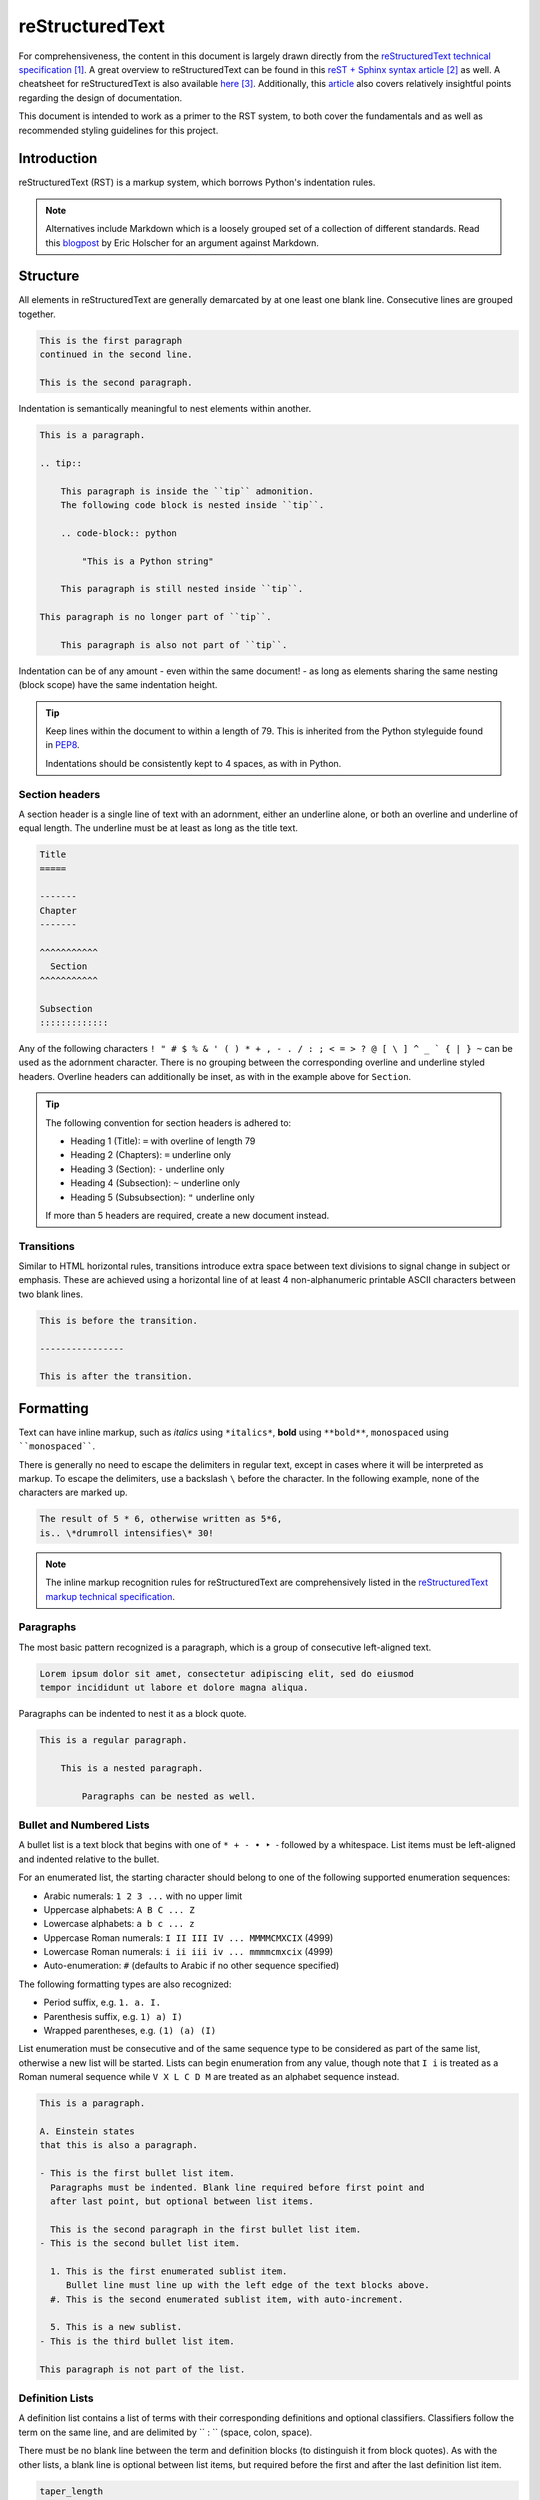 .. _doc_rest:

===============================================================================
reStructuredText
===============================================================================

For comprehensiveness, the content in this document is largely drawn directly
from the `reStructuredText technical specification`__. A great overview to
reStructuredText can be found in this `reST + Sphinx syntax article`__ as well.
A cheatsheet for reStructuredText is also available `here`__.
Additionally, this
`article <https://docness.readthedocs.io/en/latest/documentation-usage.html>`_
also covers relatively insightful points regarding the design of documentation.

__ https://docutils.sourceforge.io/docs/ref/rst/restructuredtext.html
__ https://thomas-cokelaer.info/tutorials/sphinx/rest_syntax.html
__ https://docutils.sourceforge.io/docs/user/rst/quickref.html

This document is intended to work as a primer to the RST system,
to both cover the fundamentals and as well as recommended styling guidelines
for this project.



Introduction
============

reStructuredText (RST) is a markup system, which borrows Python's
indentation rules.

.. note::

    Alternatives include Markdown which is a loosely grouped set of a
    collection of different standards. Read this
    `blogpost <https://www.ericholscher.com/blog/2016/mar/15/dont-use-
    markdown-for-technical-docs/>`_
    by Eric Holscher for an argument against Markdown.



Structure
=========

All elements in reStructuredText are generally demarcated by at one least one
blank line. Consecutive lines are grouped together.

.. code-block:: rest

    This is the first paragraph
    continued in the second line.

    This is the second paragraph.

Indentation is semantically meaningful to nest elements within another.

.. code-block:: rest

    This is a paragraph.

    .. tip::

        This paragraph is inside the ``tip`` admonition.
        The following code block is nested inside ``tip``.

        .. code-block:: python

            "This is a Python string"

        This paragraph is still nested inside ``tip``.

    This paragraph is no longer part of ``tip``.

        This paragraph is also not part of ``tip``.

Indentation can be of any amount - even within the same document! - as long as
elements sharing the same nesting (block scope) have the same indentation
height.

.. tip::

    Keep lines within the document to within a length of 79.
    This is inherited from the Python styleguide found in
    `PEP8 <https://www.python.org/dev/peps/pep-0008/#maximum-line-length>`_.

    Indentations should be consistently kept to 4 spaces, as with in Python.

Section headers
---------------

A section header is a single line of text with an adornment, either
an underline alone, or both an overline and underline of equal length. The
underline must be at least as long as the title text.

.. code-block:: rest

    Title
    =====

    -------
    Chapter
    -------

    ^^^^^^^^^^^
      Section
    ^^^^^^^^^^^

    Subsection
    :::::::::::::

Any of the following characters
``! " # $ % & ' ( ) * + , - . / : ; < = > ? @ [ \ ] ^ _ ` { | } ~`` can be used
as the adornment character. There is no grouping between the corresponding
overline and underline styled headers.
Overline headers can additionally be inset, as with in the example above for
``Section``.

.. tip::

    The following convention for section headers is adhered to:

    * Heading 1 (Title): ``=`` with overline of length 79
    * Heading 2 (Chapters): ``=`` underline only
    * Heading 3 (Section): ``-`` underline only
    * Heading 4 (Subsection): ``~`` underline only
    * Heading 5 (Subsubsection): ``"`` underline only

    If more than 5 headers are required, create a new document instead.

Transitions
-----------

Similar to HTML horizontal rules, transitions introduce extra space between
text divisions to signal change in subject or emphasis. These are achieved
using a horizontal line of at least 4 non-alphanumeric printable ASCII
characters between two blank lines.

.. code-block::

    This is before the transition.

    ----------------

    This is after the transition.



Formatting
==========

Text can have inline markup, such as
*italics* using ``*italics*``,
**bold** using ``**bold**``,
``monospaced`` using ````monospaced````.

There is generally no need to escape the delimiters in regular text,
except in cases where it will be interpreted as markup. To escape the
delimiters, use a backslash ``\`` before the character. In the following
example, none of the characters are marked up.

.. code-block::

    The result of 5 * 6, otherwise written as 5*6,
    is.. \*drumroll intensifies\* 30!

.. note::

    The inline markup recognition rules for reStructuredText are
    comprehensively listed in the
    `reStructuredText markup technical specification <https://docutils.
    sourceforge.io/docs/ref/rst/restructuredtext.html#inline-markup
    -recognition-rules>`_.


Paragraphs
----------

The most basic pattern recognized is a paragraph, which is a group of
consecutive left-aligned text.

.. code-block:: rest

    Lorem ipsum dolor sit amet, consectetur adipiscing elit, sed do eiusmod
    tempor incididunt ut labore et dolore magna aliqua.


Paragraphs can be indented to nest it as a block quote.

.. code-block:: rest

    This is a regular paragraph.

        This is a nested paragraph.

            Paragraphs can be nested as well.

Bullet and Numbered Lists
-------------------------

A bullet list is a text block that begins with one of ``* + - • ‣ ⁃`` followed
by a whitespace. List items must be left-aligned and indented relative to
the bullet.

For an enumerated list, the starting character should belong to one of the
following supported enumeration sequences:

- Arabic numerals: ``1 2 3 ...`` with no upper limit
- Uppercase alphabets: ``A B C ... Z``
- Lowercase alphabets: ``a b c ... z``
- Uppercase Roman numerals: ``I II III IV ... MMMMCMXCIX`` (4999)
- Lowercase Roman numerals: ``i ii iii iv ... mmmmcmxcix`` (4999)
- Auto-enumeration: ``#`` (defaults to Arabic if no other sequence specified)

The following formatting types are also recognized:

- Period suffix, e.g. ``1. a. I.``
- Parenthesis suffix, e.g. ``1) a) I)``
- Wrapped parentheses, e.g. ``(1) (a) (I)``

List enumeration must be consecutive and of the same sequence type to be
considered as part of the same list, otherwise a new list will be started.
Lists can begin enumeration from any value, though note that
``I i`` is treated as a Roman numeral sequence while ``V X L C D M`` are
treated as an alphabet sequence instead.

.. code-block:: rest

    This is a paragraph.

    A. Einstein states
    that this is also a paragraph.

    - This is the first bullet list item.
      Paragraphs must be indented. Blank line required before first point and
      after last point, but optional between list items.

      This is the second paragraph in the first bullet list item.
    - This is the second bullet list item.

      1. This is the first enumerated sublist item.
         Bullet line must line up with the left edge of the text blocks above.
      #. This is the second enumerated sublist item, with auto-increment.

      5. This is a new sublist.
    - This is the third bullet list item.

    This paragraph is not part of the list.

Definition Lists
----------------

A definition list contains a list of terms with their corresponding definitions
and optional classifiers. Classifiers follow the term on the same line, and
are delimited by `` : `` (space, colon, space).

There must be no blank line between the term and definition blocks (to
distinguish it from block quotes).
As with the other lists, a blank line is optional between list items, but
required before the first and after the last definition list item.

.. code-block:: rest

    taper_length
        Length of the taper

    angle : int : float
        Subtending angle of the focused grating coupler.

        Restricted to the interval [0, 360)

    n : int, optional
        The number of gratings of the grating coupler,
        defaults to 50.

Field Lists
-----------

Field lists are used as directive options or as a two-column table-like
structure to represent label-data pairs. Parsers for reStructuredText may
recognized specialized field names in certain contexts.

.. code-block:: rest

    :Date: 2020-08-02
    :Version: 1
    :Parameter\: i: int

When a field list is the first non-comment element after the document title,
it may have its fields transformed into document bibliographic data.
The registered fields include: ``Abstract``, ``Address``, ``Author``,
``Authors``, ``Contact``, ``Copyright``, ``Date``, ``Dedication``,
``Organization``, ``Revision``, ``Status``, ``Version``.

Literal Blocks
--------------

A literal block is composed of a paragraph containing two colons, to present
subsequent indented or quoted text that is left as-is and typically rendered
in monospaced font.
For quoted text, the text block is not indented, but instead each line begins
with the same non-alphanumeric printable ASCII character (same list of
characters as that of title adornments).

For convenience, the ``::`` is recognized at the end of any paragraph, and is
truncated by one colon if immediately preceded by text, both colons if preceded
by whitespace.
In the following example, all of them are equivalent:

.. code-block:: rest

    Paragraph:

    ::

        Literal block (expanded form)

    Paragraph: ::

        Literal block (partially minimized form)

    Paragraph::

        Literal block (fully minimized form)

    Paragraph::

    > Literal block (quoted literal)

Doctest blocks
--------------

Doctest blocks are interactive Python sessions cut-and-pasted into docstrings,
meant to illustrate usage by example and provide a testing environment using
the `doctest <https://docs.python.org/3/library/doctest.html>`_ Python library.

.. code-block:: rest

    This is a paragraph.

    >>> print("This is a Doctest block")
    This is a Doctest block

.. tip::

    As with in `numpydocs <https://numpydoc.readthedocs.io/en/latest/
    format.html#sections>`_,
    testing is performed using an external testing framework (``pytest`` in
    this project). Doctest comments are intended to illustrate usage only.


Tables
------

reStructuredText provides two methods of defining a table:

* Grid tables provide both row and column span, but are cumbersome to complete
* Simple tables are easy to create, but has no row span, and require
  the first column to be filled (use ``..`` for empty cells)

Markup is available within cells in both tables.
These examples are intuitive to understand:

.. code-block::

    +------------------------+------------+----------+----------+
    | Header row, column 1   | Header 2   | Header 3 | Header 4 |
    | (header rows optional) |            |          |          |
    +========================+============+==========+==========+
    | body row 1, column 1   | column 2   | column 3 | column 4 |
    +------------------------+------------+----------+----------+
    | body row 2             | Cells may span columns.          |
    +------------------------+------------+---------------------+
    | body row 3             | Cells may  | - Table cells       |
    +------------------------+ span rows. | - contain           |
    | body row 4             |            | - body elements.    |
    +------------------------+------------+---------------------+

    =====  =====  ======
       Inputs     Output
    ------------  ------
      A      B    A or B
    =====  =====  ======
    False  False  False
    True   False  True
    False  True   True
    True   True   True
    =====  =====  ======



Explicit Markup
===============

To extend the limited functionality of inline markup, markup can be explicitly
specified following the syntax rules:

1. First line begins with two periods and a space (the markup start)
2. Second and/or subsequent lines are indented relative to the first
3. Ends before an unindented line.

.. code-block:: rest

    .. name
        body elements

        more body elements

Explicit markups are used for footnotes, citations, hyperlinks, directives,
substitution definitions, comments.

Footnotes
---------

Each footnote is an explicit markup denoted by a label wrapped in square
brackets. The label can be listed in one of four ways:

1. An integer (explicitly numbered footnote)
2. A single ``#`` (auto-numbered footnote)
3. A ``#`` followed by a simple reference name (an autonumber label)
4. A single ``*`` (auto-symbol footnote)

The auto-numbering behavior is similar to that in enumerated lists.
Footnotes with an autonumber label can be referred to more than once, either as
a footnote reference or hyperlink reference.

.. code-block:: rest

    The footnote reference [#note]_ will be displayed as "[1]" in the
    footnotes. This footnote can be referred to again as a footnote hyperlink
    [#note]_ or as an internal hyperlink note_.

    .. [#note] Footnote content

Auto-symbol footnotes use the following sequence of 10 symbols
``* † ‡ § ¶ # ♠ ♥ ♦ ♣`` for footnote marks instead of numbers. If more than 10
symbols are required, the same sequence will be reused but doubled (``**``),
and then tripled, and so on.

.. warning::

    Avoid mixing manual and auto-numbered footnotes in the same document. See
    the `reStructuredText technical specification <https://docutils.
    sourceforge.io/docs/ref/rst/restructuredtext.html#mixed-manual-and
    -auto-numbered-footnotes>`_ for more details.

    In a similar vein, avoid nesting auto-numbered footnotes within footnotes.

.. tip::

    The sole use of autonumber-labeled footnotes is recommended for this
    project, by virtue of its ability to be referenced multiple times.


Citations
---------

Citations are identical to footnotes, except that they use only non-numeric
labels that are case-insensitive simple reference names. Citations may be
rendered separately from footnotes.

.. code-block:: rest

    Quoting Nielsen & Chuang [NC2000]_, ...

    .. [NC2001] Citation body.

Hyperlinks
----------

Hyperlink targets identify a location within or outside of a document, which
may be linked to by hyperlink references. Hyperlinks will always point to the
succeeding or containing element, be it a paragraph element, URL, or another
hyperlink. Hyperlinks can have fallthroughs.

There exist hyperlink targets that are implicitly defined as well, from
section headers, footnotes and citations. Explicitly defined hyperlink targets
override implicit targets.

.. code-block:: rest

    This is a hyperlink target_, and so is `this
    hyperlink`_, both of which point to the `bottom`_ of the example. Broken
    hyperlinks are joined with a space, while broken URIs are concatenated.

    .. _bottom:
        `this hyperlink`_

    This hyperlink `points to`_ an inline hyperlink target, while this
    hyperlink points to the section header Links_.

    .. _this:
    .. _URI:
        http://docutils.sourceforge
        .net/some_resource\_

    In contrast, this_ hyperlink _`points to` a URI_ broken into multiple
    lines. The trailing underscore in the URI is escaped to avoid
    being treated as another hyperlink.

    Links
    =====

    .. _`target`:
    .. _this hyperlink:

    This is the explicit document hyperlink target.

Inline hyperlink targets are generally preferred if the link is to an optional
resource that need not be listed in the list of document reference links.
Listing of such resources can be alternatively achieved using anonymous
hyperlinks.

.. code-block::

    I am an `inline hyperlink <https://docutils.sourceforge.io
    /docs/ref/rst/restructuredtext.html#anonymous-hyperlinks>`_ which is not
    separately referenced in the document.

    In contrast, this is an `anonymous hyperlink`__.

    __ https://www.google.com/

.. tip::

    There are many variations to the type of hyperlinks accepted by
    reStructuredText. To standardize links within the project,
    all phrase-references (containing more than one word) should be enclosed
    within backquotes, to avoid potential pitfalls with colons and spaces.

Directives
----------

Directives serve as an extension mechanism for reStructuredText. They are
indicated by an explicit markup start, following by the directive type,
two colons and whitespace.

Directive arguments may be supplied on the same line as the directive type,
while directive options, if available, are specified as `field lists`_ in the
following line. Directive content begin after a blank line if arguments and/or
options are employed by the directive.

.. code-block:: rest

    This is the image directive with a single argument.

    .. image:: mylogo.jpg

    This directive takes in only a content block.

    .. note::
        Be aware of your surroundings.

    This directive contains an argument, `scale` option, and content caption.

    .. figure:: larch.png
        :scale: 50

        The larch.

A list of the standard directives may be found `here <https://docutils.
sourceforge.io/docs/ref/rst/directives.html>`_.

Admonitions
~~~~~~~~~~~

Admonitions are specially marked topics that are rendered as an offset block
to place focus on the content. Several admonitions have been implemented as
part of the standard, a list of which can be found in this
`reference <https://docutils.sourceforge.io/docs/ref/rst/directives.html
#admonitions>`_.

.. tip::
    Strictly only five admonitions will be used in this project, including:

    - ``tip`` highlights best practices
    - ``note`` provides context or supplementary information
    - ``warning`` describes common pitfalls and/or errors
    - ``deprecated`` warns of deprecated features
    - ``todo`` suggests future design improvements

Substitution References
-----------------------

Substitution definitions have an embedded inline-compatible directive, which
can be referenced inline within text. Some use cases include:

1. Referencing unique objects to disambiguate text
2. Referencing an image
3. Referencing an externally defined presentation style
4. Macro substitution

.. code-block::

    |Michael| and |Jon| are our widget-wranglers.

    .. |Michael| user:: mjones
    .. |Jon|     user:: jhl

    West led the |H| 3, covered by dummy's |H| Q, East's |H| K,
    and trumped in hand with the |S| 2.

    .. |H| image:: /images/heart.png
       :height: 11
       :width: 11
    .. |S| image:: /images/spade.png
       :height: 11
       :width: 11

    Even |the text in Texas| is big.

    .. |the text in Texas| style:: big

    |RST|_ is a little annoying to type over and over, especially
    when writing about |RST| itself, and spelling out the
    bicapitalized word |RST| every time isn't really necessary for
    |RST| source readability.

    .. |RST| replace:: reStructuredText
    .. _RST: http://docutils.sourceforge.net/rst.html

Comments
--------

Arbitrary indented text following the explicit markup start will be processed
as a comment element. An empty comment element serves to terminate a preceding
construct, e.g. have a block quote follow a list or any indented construct.

.. code-block:: rest

    10. This is an enumerated list

    ..

        This is a block quote.

    ..
        This is a comment.


References
==========

.. target-notes::
